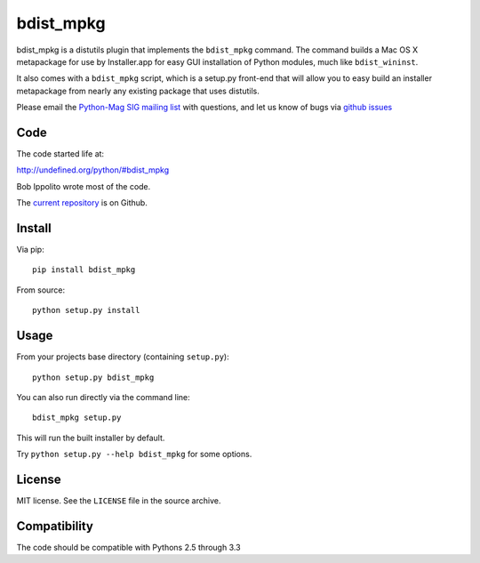 ==========
bdist_mpkg
==========

bdist_mpkg is a distutils plugin that implements the ``bdist_mpkg`` command.
The command builds a Mac OS X metapackage for use by Installer.app for easy GUI
installation of Python modules, much like ``bdist_wininst``.

It also comes with a ``bdist_mpkg`` script, which is a setup.py front-end that
will allow you to easy build an installer metapackage from nearly any existing
package that uses distutils.

Please email the `Python-Mag SIG mailing list
<http://www.python.org/community/sigs/current/pythonmac-sig/>`_ with questions,
and let us know of bugs via `github issues
<https://github.com/MacPython/bdist_mpkg/issues>`_

Code
====

The code started life at:

http://undefined.org/python/#bdist_mpkg

Bob Ippolito wrote most of the code.

The `current repository`_ is on Github.

.. _current repository: http://github.com/MacPython/bdist_mpkg

Install
=======

Via pip::

    pip install bdist_mpkg

From source::

    python setup.py install

Usage
=====

From your projects base directory (containing ``setup.py``)::

    python setup.py bdist_mpkg

You can also run directly via the command line::

    bdist_mpkg setup.py

This will run the built installer by default.

Try ``python setup.py --help bdist_mpkg`` for some options.

License
=======

MIT license.  See the ``LICENSE`` file in the source archive.

Compatibility
=============

The code should be compatible with Pythons 2.5 through 3.3
